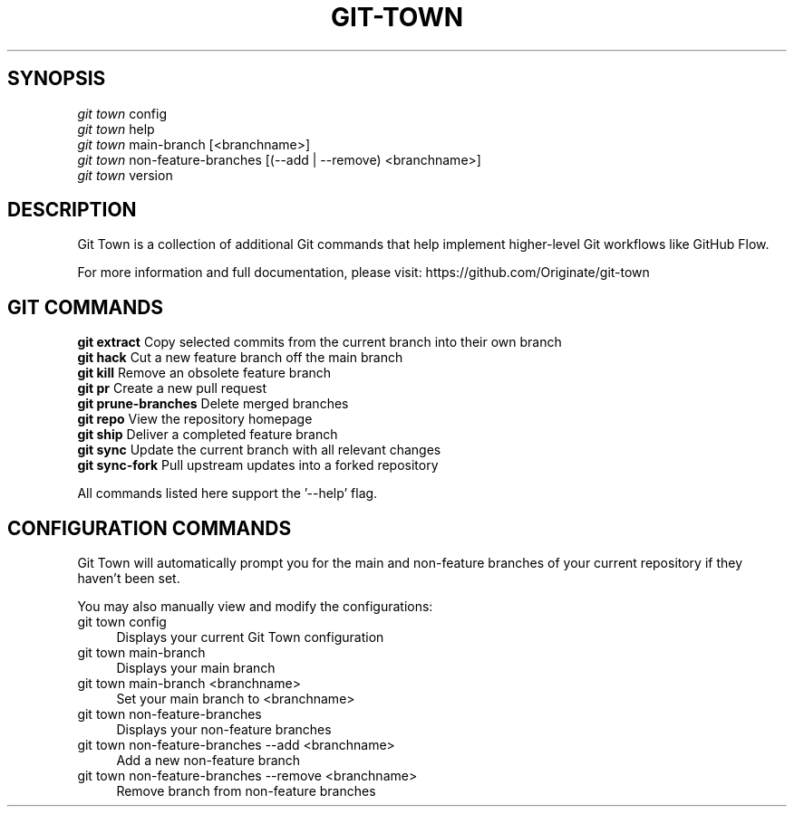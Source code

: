 .TH "GIT-TOWN" "1" "12/02/2014" "Git Town 0\&.4\&.1" "Git Town Manual"

.SH "SYNOPSIS"
\fIgit town\fR config
.br
\fIgit town\fR help
.br
\fIgit town\fR main-branch [<branchname>]
.br
\fIgit town\fR non-feature-branches [(--add | --remove) <branchname>]
.br
\fIgit town\fR version


.SH "DESCRIPTION"
Git Town is a collection of additional Git commands that help implement higher-level Git workflows like GitHub Flow.

For more information and full documentation, please visit: \fihttps://github.com/Originate/git-town\fR


.SH "GIT COMMANDS"
\fBgit extract\fR         Copy selected commits from the current branch into their own branch
.br
\fBgit hack\fR            Cut a new feature branch off the main branch
.br
\fBgit kill\fR            Remove an obsolete feature branch
.br
\fBgit pr\fR              Create a new pull request
.br
\fBgit prune-branches\fR  Delete merged branches
.br
\fBgit repo\fR            View the repository homepage
.br
\fBgit ship\fR            Deliver a completed feature branch
.br
\fBgit sync\fR            Update the current branch with all relevant changes
.br
\fBgit sync-fork\fR       Pull upstream updates into a forked repository

All commands listed here support the '--help' flag.


.SH "CONFIGURATION COMMANDS"
Git Town will automatically prompt you for the main and non-feature branches
of your current repository if they haven't been set.

You may also manually view and modify the configurations:

.IP "git town config" 4
Displays your current Git Town configuration

.IP "git town main-branch" 4
Displays your main branch

.IP "git town main-branch <branchname>" 4
Set your main branch to <branchname>

.IP "git town non-feature-branches" 4
Displays your non-feature branches

.IP "git town non-feature-branches --add <branchname>" 4
Add a new non-feature branch

.IP "git town non-feature-branches --remove <branchname>" 4
Remove branch from non-feature branches
